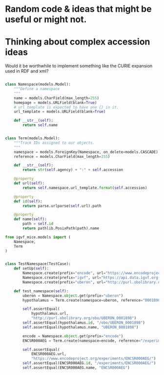 * Random code & ideas that might be useful or might not.

* Thinking about complex accession ideas

Would it be worthwhile to implement something like the
CURIE expansion used in RDF and xml?

#+begin_src python

class Namespace(models.Model):
    """Define a namespace
    """
    name = models.CharField(max_length=255)
    homepage = models.URLField(blank=True)
    # url_template is expected to have one {} in it.
    url_template = models.URLField(blank=True)

    def __str__(self):
        return self.name


class Term(models.Model):
    """Track IDs assigned to our objects.
    """
    namespace = models.ForeignKey(Namespace, on_delete=models.CASCADE)
    reference = models.CharField(max_length=255)

    def __str__(self):
        return str(self.agency) + ":" + self.accession

    @property
    def url(self):
        return self.namespace.url_template.format(self.accession)

    @property
    def id(self):
        return parse.urlparse(self.url).path

    @property
    def name(self):
        path = self.id
        return pathlib.PosixPath(path).name
#+end_src

#+begin_src python
from igvf_mice.models import (
    Namespace,
    Term
)


class TestNamespace(TestCase):
    def setUp(self):
        Namespace.create(prefix="encode", url="https://www.encodeproject.org{}")
        Namespace.create(prefix="igvf", url="https://api.data.igvf.org{}")
        Namespace.create(prefix="uberon", url="http://purl.obolibrary.org/obo/UBERON_{}")

    def test_namespace(self):
        uberon = Namespace.object.get(prefix="uberon")
        hypothalamus = Term.create(namespace=uberon, reference="0001898")

        self.assertEqual(
            hypothalamus.url,
            "http://purl.obolibrary.org/obo/UBERON_0001898")
        self.assertEqual(hypothalamus.id, "/obo/UBERON_0001898")
        self.assertEqual(hypothalamus.name, "UBERON_0001898")

        encode = Namespace.object.get(prefix="encode")
        ENCSR000AEG = Term.create(namespace=encode, reference="/experiments/ENCSR000AEG")

        self.assertEqual(
            ENCSR000AEG.url,
            "https://www.encodeproject.org/experiments/ENCSR000AEG/")
        self.assertEqual(ENCSR000AEG.id, "/experiments/ENCSR000AEG/")
        self.assertEqual(ENCSR000AEG.name, "ENCSR000AEG")

#+end_src
